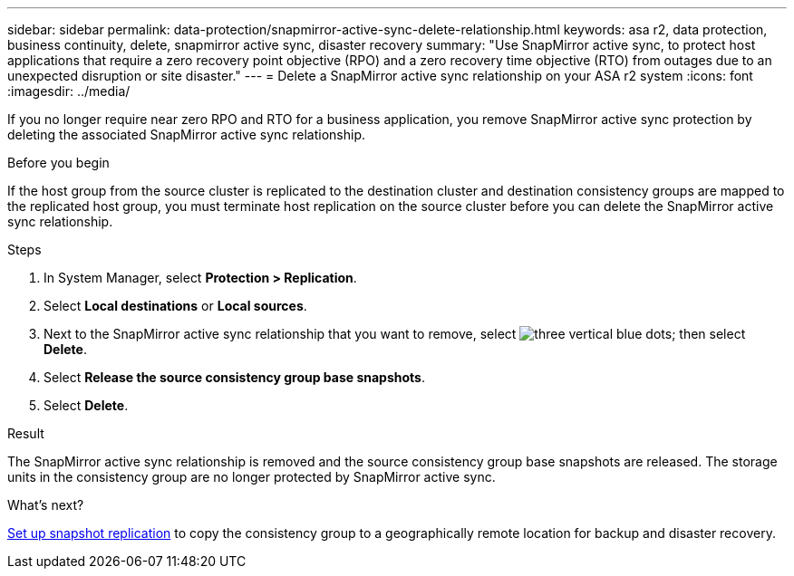 ---
sidebar: sidebar
permalink: data-protection/snapmirror-active-sync-delete-relationship.html
keywords: asa r2, data protection, business continuity, delete, snapmirror active sync, disaster recovery
summary: "Use SnapMirror active sync, to protect host applications that require a zero recovery point objective (RPO) and a zero recovery time objective (RTO) from outages due to an unexpected disruption or site disaster."
---
= Delete a SnapMirror active sync relationship on your ASA r2 system
:icons: font
:imagesdir: ../media/

[.lead]
If you no longer require near zero RPO and RTO for a business application, you remove SnapMirror active sync protection by deleting the associated SnapMirror active sync relationship.

.Before you begin
If the host group from the source cluster is replicated to the destination cluster and destination consistency groups are mapped to the replicated host group, you must terminate host replication on the source cluster before you can delete the SnapMirror active sync relationship. 

.Steps

. In System Manager, select *Protection > Replication*.
. Select *Local destinations* or *Local sources*.
. Next to the SnapMirror active sync relationship that you want to remove, select image:icon_kabob.gif[three vertical blue dots]; then select *Delete*.
. Select *Release the source consistency group base snapshots*.
. Select *Delete*.

.Result
The SnapMirror active sync relationship is removed and the source consistency group base snapshots are released.  The storage units in the consistency group are no longer protected by SnapMirror active sync.

.What's next?
link:snapshot-replication.html[Set up snapshot replication] to copy the consistency group to a geographically remote location for backup and disaster recovery.


// 2024 Sept 24, ONTAPDOC-3156
